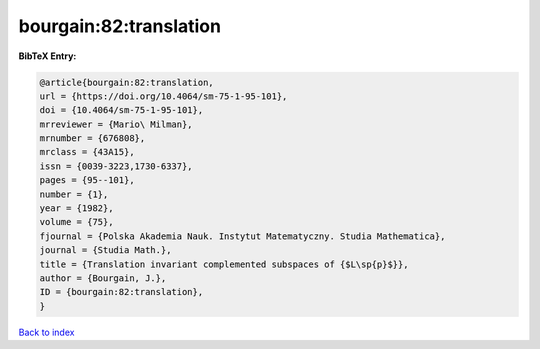 bourgain:82:translation
=======================

.. :cite:t:`bourgain:82:translation`

.. bibliography:: ../../All.bib

**BibTeX Entry:**

.. code-block:: bibtex

   @article{bourgain:82:translation,
   url = {https://doi.org/10.4064/sm-75-1-95-101},
   doi = {10.4064/sm-75-1-95-101},
   mrreviewer = {Mario\ Milman},
   mrnumber = {676808},
   mrclass = {43A15},
   issn = {0039-3223,1730-6337},
   pages = {95--101},
   number = {1},
   year = {1982},
   volume = {75},
   fjournal = {Polska Akademia Nauk. Instytut Matematyczny. Studia Mathematica},
   journal = {Studia Math.},
   title = {Translation invariant complemented subspaces of {$L\sp{p}$}},
   author = {Bourgain, J.},
   ID = {bourgain:82:translation},
   }

`Back to index <../index>`_
